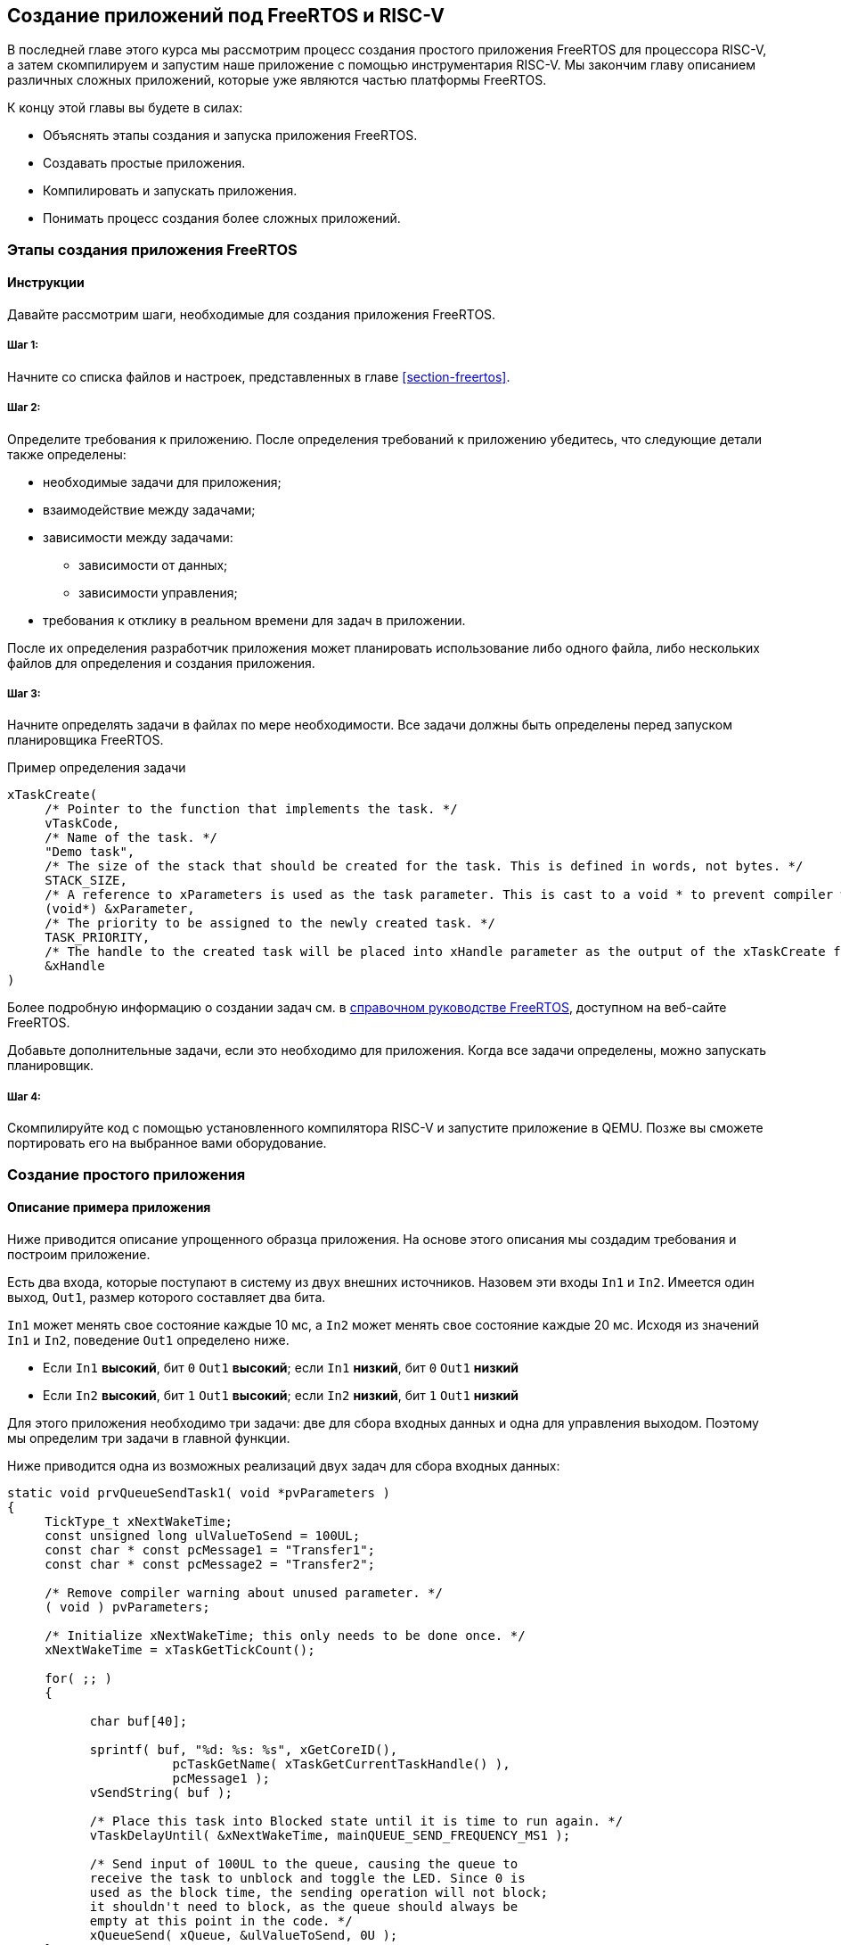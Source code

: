 == Создание приложений под FreeRTOS и RISC-V

В последней главе этого курса мы рассмотрим процесс создания простого приложения FreeRTOS для процессора RISC-V, а затем скомпилируем и запустим наше приложение с помощью инструментария RISC-V.
Мы закончим главу описанием различных сложных приложений, которые уже являются частью платформы FreeRTOS.

К концу этой главы вы будете в силах:

* Объяснять этапы создания и запуска приложения FreeRTOS.
* Создавать простые приложения.
* Компилировать и запускать приложения.
* Понимать процесс создания более сложных приложений.

=== Этапы создания приложения FreeRTOS

==== Инструкции

Давайте рассмотрим шаги, необходимые для создания приложения FreeRTOS.

===== Шаг 1:

Начните со списка файлов и настроек, представленных в главе <<section-freertos>>.

===== Шаг 2:

Определите требования к приложению.
После определения требований к приложению убедитесь, что следующие детали также определены:

* необходимые задачи для приложения;
* взаимодействие между задачами;
* зависимости между задачами:
** зависимости от данных;
** зависимости управления;
* требования к отклику в реальном времени для задач в приложении.

После их определения разработчик приложения может планировать использование либо одного файла, либо нескольких файлов для определения и создания приложения.

===== Шаг 3:

Начните определять задачи в файлах по мере необходимости.
Все задачи должны быть определены перед запуском планировщика FreeRTOS.

.Пример определения задачи
[source,c]
----
xTaskCreate(
     /* Pointer to the function that implements the task. */
     vTaskCode,
     /* Name of the task. */
     "Demo task",
     /* The size of the stack that should be created for the task. This is defined in words, not bytes. */
     STACK_SIZE,
     /* A reference to xParameters is used as the task parameter. This is cast to a void * to prevent compiler warnings. */
     (void*) &xParameter,
     /* The priority to be assigned to the newly created task. */
     TASK_PRIORITY,
     /* The handle to the created task will be placed into xHandle parameter as the output of the xTaskCreate function. */
     &xHandle
)
----

Более подробную информацию о создании задач см. в https://www.freertos.org/Documentation/RTOS_book.html[справочном руководстве FreeRTOS], доступном на веб-сайте FreeRTOS.

Добавьте дополнительные задачи, если это необходимо для приложения.
Когда все задачи определены, можно запускать планировщик.

===== Шаг 4:

Скомпилируйте код с помощью установленного компилятора RISC-V и запустите приложение в QEMU.
Позже вы сможете портировать его на выбранное вами оборудование.

=== Создание простого приложения

==== Описание примера приложения

Ниже приводится описание упрощенного образца приложения.
На основе этого описания мы создадим требования и построим приложение.

Есть два входа, которые поступают в систему из двух внешних источников.
Назовем эти входы `In1` и `In2`.
Имеется один выход, `Out1`, размер которого составляет два бита.

`In1` может менять свое состояние каждые 10 мс, а `In2` может менять свое состояние каждые 20 мс.
Исходя из значений `In1` и `In2`, поведение `Out1` определено ниже.

* Если `In1` *высокий*, бит `0` `Out1` *высокий*; если `In1` *низкий*, бит `0` `Out1` *низкий*
* Если `In2` *высокий*, бит `1` `Out1` *высокий*; если `In2` *низкий*, бит `1` `Out1` *низкий*

Для этого приложения необходимо три задачи: две для сбора входных данных и одна для управления выходом.
Поэтому мы определим три задачи в главной функции.

Ниже приводится одна из возможных реализаций двух задач для сбора входных данных:

[source,c]
----
static void prvQueueSendTask1( void *pvParameters )
{
     TickType_t xNextWakeTime;
     const unsigned long ulValueToSend = 100UL;
     const char * const pcMessage1 = "Transfer1";
     const char * const pcMessage2 = "Transfer2";

     /* Remove compiler warning about unused parameter. */
     ( void ) pvParameters;

     /* Initialize xNextWakeTime; this only needs to be done once. */
     xNextWakeTime = xTaskGetTickCount();

     for( ;; )
     {

           char buf[40];

           sprintf( buf, "%d: %s: %s", xGetCoreID(),
                      pcTaskGetName( xTaskGetCurrentTaskHandle() ),
                      pcMessage1 );
           vSendString( buf );

           /* Place this task into Blocked state until it is time to run again. */
           vTaskDelayUntil( &xNextWakeTime, mainQUEUE_SEND_FREQUENCY_MS1 );

           /* Send input of 100UL to the queue, causing the queue to
           receive the task to unblock and toggle the LED. Since 0 is
           used as the block time, the sending operation will not block;
           it shouldn't need to block, as the queue should always be
           empty at this point in the code. */
           xQueueSend( xQueue, &ulValueToSend, 0U );
     }
}

static void prvQueueSendTask2( void *pvParameters )
{

     TickType_t xNextWakeTime;
     const unsigned long ulValueToSend = 200UL;
     const char * const pcMessage1 = "Transfer1";
     const char * const pcMessage2 = "Transfer2";

     /* Remove compiler warning about unused parameter. */
     ( void ) pvParameters;

     /* Initialize xNextWakeTime; this only needs to be done once. */
     xNextWakeTime = xTaskGetTickCount();

     for( ;; )
     {

           char buf[40];

           sprintf( buf, "%d: %s: %s", xGetCoreID(),
                      pcTaskGetName( xTaskGetCurrentTaskHandle() ),
                      pcMessage2 );
           vSendString( buf );

           /* Place this task into Blocked state until it is time to run again. */
           vTaskDelayUntil( &xNextWakeTime,mainQUEUE_SEND_FREQUENCY_MS2 );

           /* Send input of 200UL to the queue, causing the queue to
           receive the task to unblock and toggle the LED. Since 0 is
           used as the block time, the sending operation will not block;
           it shouldn't need to block, as the queue should always be
           empty at this point in the code. */
           xQueueSend( xQueue, &ulValueToSend, 0U );
     }
}
----

Задача для управления выходом может быть смоделирована следующим образом:

[source,c]
----
static void prvQueueReceiveTask( void *pvParameters )
{

     unsigned long ulReceivedValue;
     const unsigned long ulExpectedValue1 = 100UL;
     const unsigned long ulExpectedValue2 = 200UL;
     const char * const pcMessage1 = "Blink1";
     const char * const pcMessage2 = "Blink2";
     const char * const pcFailMessage = "Unexpected value received\r\n";

     /* Remove compiler warning about unused parameter. */
     ( void ) pvParameters;

     for( ;; )
     {

           char buf[40];

           /* Wait until something arrives in the queue; this task will
           block indefinitely, provided that INCLUDE_vTaskSuspend is set
           to 1 in FreeRTOSConfig.h. */
           xQueueReceive( xQueue, &ulReceivedValue, portMAX_DELAY );

           /* To get here, something must have been received from the queue – but is it the expected value? If it is, toggle the LED. */
           if( ulReceivedValue == ulExpectedValue1 )
           {
                sprintf( buf, "%d: %s: %s", xGetCoreID(),
                           pcTaskGetName( xTaskGetCurrentTaskHandle() ),
                           pcMessage1 );
                vSendString( buf );

                ulReceivedValue = 0U;
           }
           else if( ulReceivedValue == ulExpectedValue2 )
           {
                 sprintf( buf, "%d: %s: %s", xGetCoreID(),
                            pcTaskGetName( xTaskGetCurrentTaskHandle() ),
                            pcMessage2 );
                 vSendString( buf );

                 ulReceivedValue = 0U;
           }
           else
           {
                 vSendString( pcFailMessage );
           }
     }
}
----

Поскольку этот пример выполняется на эмуляторе, мы реализовали входные задачи для обмена входами с выходной задачей через очередь.
В реальной системе эти данные поступали бы через входные контакты.
Аналогично, выходной сигнал в примере представлен в виде текстовых сообщений, тогда как в реальном приложении он будет иметь форму светящихся светодиодов.

=== Компиляция и запуск приложения

==== Как компилировать и запускать приложения

Компиляция и запуск приложения могут быть выполнены с помощью скриптов или простых файлов `make`.

[%unbreakable]
--
Результат примера показан на изображении ниже:

image:app_execution.png[Пример запуска приложения]
--

Вывод для этого примера также можно увидеть в демонстрационном видео, представленном в главе <<section-porting>>.

=== Создание более сложных приложений

Общие шаги для создания более сложных приложений такие же, как и для создания простых приложений, а именно:

[arabic]
. Сбор требований к приложению.
. Определение входов и выходов системы и их зависимостей.
. Сбор всех требований к приложению, связанных со временем.

После сбора вышеуказанной информации следующим шагом будет определение необходимых задач, очередей, семафоров и других соответствующих компонентов для приложения.
Создайте приложение, используя эту информацию, а затем перейдите к фазам компиляции и запуска.

Сложные демонстрационные приложения для FreeRTOS можно найти в следующем месте FreeRTOS на GitHub: `+FreeRTOS/FreeRTOS-Plus/Demo/+`.
